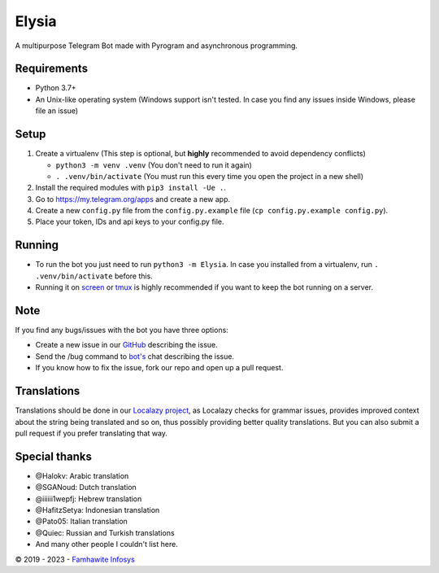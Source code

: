 .. raw:: html

  <img src="https://i.ibb.co/yRkQVnm/203605945-beautiful-girl-with-long-hair-in-fairy-forest-3d-rendering.jpg" width="150" align="right">

Elysia
=========

|License| |Codacy| |Black| |Telegram Channel| |Telegram Chat|

A multipurpose Telegram Bot made with Pyrogram and asynchronous programming.


Requirements
------------
- Python 3.7+
- An Unix-like operating system (Windows support isn't tested. In case you find any issues inside Windows, please file an issue)


Setup
-----
1. Create a virtualenv (This step is optional, but **highly** recommended to avoid dependency conflicts)

   - ``python3 -m venv .venv`` (You don't need to run it again)
   - ``. .venv/bin/activate`` (You must run this every time you open the project in a new shell)

2. Install the required modules with ``pip3 install -Ue .``.
3. Go to https://my.telegram.org/apps and create a new app.
4. Create a new ``config.py`` file from the ``config.py.example`` file (``cp config.py.example config.py``).
5. Place your token, IDs and api keys to your config.py file.


Running
-------
- To run the bot you just need to run ``python3 -m Elysia``. In case you installed from a virtualenv, run ``. .venv/bin/activate`` before this.
- Running it on `screen <https://en.wikipedia.org/wiki/GNU_Screen>`__ or `tmux <https://en.wikipedia.org/wiki/Tmux>`__ is highly recommended if you want to keep the bot running on a server.


Note
----
If you find any bugs/issues with the bot you have three options:

- Create a new issue in our `GitHub <https://github.com/lalrochhara/Elysia>`__ describing the issue.
- Send the /bug command to `bot's <https://t.me/dElysia_Bot>`__ chat describing the issue.
- If you know how to fix the issue, fork our repo and open up a pull request.


Translations
------------
Translations should be done in our `Localazy project <https://localazy.com/p/famhawite-infosys-multi-lingual-project>`__,
as Localazy checks for grammar issues, provides improved context about the string being translated and so on,
thus possibly providing better quality translations. But you can also submit a pull request if you prefer translating that way.


Special thanks
--------------
* @Halokv: Arabic translation
* @SGANoud: Dutch translation
* @iiiiii1wepfj: Hebrew translation
* @HafitzSetya: Indonesian translation
* @Pato05: Italian translation
* @Quiec: Russian and Turkish translations
* And many other people I couldn't list here.


© 2019 - 2023 - `Famhawite Infosys <https://Famhawite-Infosys-Translation-Project>`__

.. Badges
.. |Black| image:: https://img.shields.io/badge/code%20style-black-000000.svg
   :target: https://github.com/psf/black
.. |Codacy| image:: https://app.codacy.com/project/badge/Grade/7e9bffc2c3a140cf9f1e5d3c4aea0c2f
   :target: https://www.codacy.com/gh/lalrochhara/Elysia/dashboard
.. |License| image:: https://img.shields.io/github/license/lalrochhara/Elysia
.. |Telegram Channel| image:: https://img.shields.io/badge/Telegram-Channel-33A8E3
   :target: https://t.me/ElysiaUpdates
.. |Telegram Chat| image:: https://img.shields.io/badge/Telegram-Chat-33A8E3
   :target: https://t.me/FamhawiteInfosysReal
